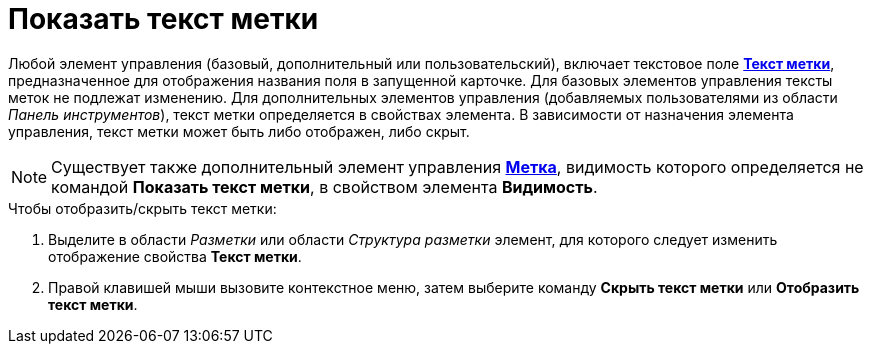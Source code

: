 = Показать текст метки

Любой элемент управления (базовый, дополнительный или пользовательский), включает текстовое поле xref:lay_Elements_general.adoc#label[*Текст метки*], предназначенное для отображения названия поля в запущенной карточке. Для базовых элементов управления тексты меток не подлежат изменению. Для дополнительных элементов управления (добавляемых пользователями из области _Панель инструментов_), текст метки определяется в свойствах элемента. В зависимости от назначения элемента управления, текст метки может быть либо отображен, либо скрыт.

[NOTE]
====
Существует также дополнительный элемент управления xref:lay_Elements_Label.adoc[*Метка*], видимость которого определяется не командой *Показать текст метки*, в свойством элемента *Видимость*.
====

.Чтобы отобразить/скрыть текст метки:
. Выделите в области _Разметки_ или области _Структура разметки_ элемент, для которого следует изменить отображение свойства *Текст метки*.
. Правой клавишей мыши вызовите контекстное меню, затем выберите команду *Скрыть текст метки* или *Отобразить текст метки*.
